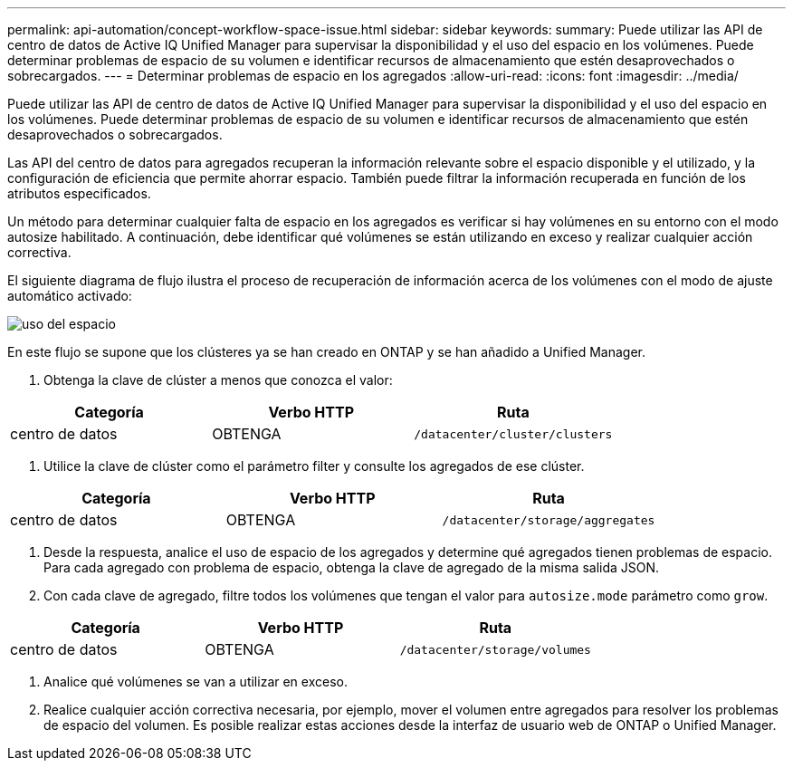 ---
permalink: api-automation/concept-workflow-space-issue.html 
sidebar: sidebar 
keywords:  
summary: Puede utilizar las API de centro de datos de Active IQ Unified Manager para supervisar la disponibilidad y el uso del espacio en los volúmenes. Puede determinar problemas de espacio de su volumen e identificar recursos de almacenamiento que estén desaprovechados o sobrecargados. 
---
= Determinar problemas de espacio en los agregados
:allow-uri-read: 
:icons: font
:imagesdir: ../media/


[role="lead"]
Puede utilizar las API de centro de datos de Active IQ Unified Manager para supervisar la disponibilidad y el uso del espacio en los volúmenes. Puede determinar problemas de espacio de su volumen e identificar recursos de almacenamiento que estén desaprovechados o sobrecargados.

Las API del centro de datos para agregados recuperan la información relevante sobre el espacio disponible y el utilizado, y la configuración de eficiencia que permite ahorrar espacio. También puede filtrar la información recuperada en función de los atributos especificados.

Un método para determinar cualquier falta de espacio en los agregados es verificar si hay volúmenes en su entorno con el modo autosize habilitado. A continuación, debe identificar qué volúmenes se están utilizando en exceso y realizar cualquier acción correctiva.

El siguiente diagrama de flujo ilustra el proceso de recuperación de información acerca de los volúmenes con el modo de ajuste automático activado:

image::../media/space-utilization.gif[uso del espacio]

En este flujo se supone que los clústeres ya se han creado en ONTAP y se han añadido a Unified Manager.

. Obtenga la clave de clúster a menos que conozca el valor:


[cols="3*"]
|===
| Categoría | Verbo HTTP | Ruta 


 a| 
centro de datos
 a| 
OBTENGA
 a| 
`/datacenter/cluster/clusters`

|===
. Utilice la clave de clúster como el parámetro filter y consulte los agregados de ese clúster.


[cols="3*"]
|===
| Categoría | Verbo HTTP | Ruta 


 a| 
centro de datos
 a| 
OBTENGA
 a| 
`/datacenter/storage/aggregates`

|===
. Desde la respuesta, analice el uso de espacio de los agregados y determine qué agregados tienen problemas de espacio. Para cada agregado con problema de espacio, obtenga la clave de agregado de la misma salida JSON.
. Con cada clave de agregado, filtre todos los volúmenes que tengan el valor para `autosize.mode` parámetro como `grow`.


[cols="3*"]
|===
| Categoría | Verbo HTTP | Ruta 


 a| 
centro de datos
 a| 
OBTENGA
 a| 
`/datacenter/storage/volumes`

|===
. Analice qué volúmenes se van a utilizar en exceso.
. Realice cualquier acción correctiva necesaria, por ejemplo, mover el volumen entre agregados para resolver los problemas de espacio del volumen. Es posible realizar estas acciones desde la interfaz de usuario web de ONTAP o Unified Manager.

